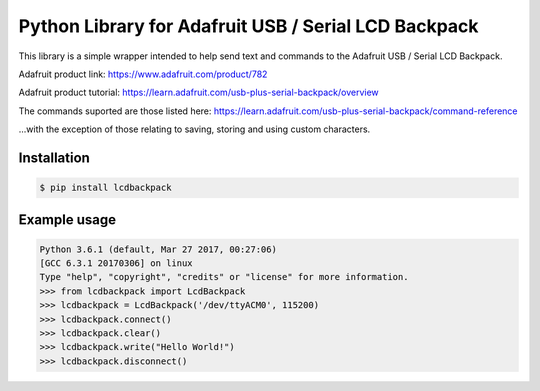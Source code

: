 Python Library for Adafruit USB / Serial LCD Backpack
=====================================================

This library is a simple wrapper intended to help send text and commands to the Adafruit USB / Serial LCD Backpack.

Adafruit product link: https://www.adafruit.com/product/782

Adafruit product tutorial: https://learn.adafruit.com/usb-plus-serial-backpack/overview

The commands suported are those listed here: https://learn.adafruit.com/usb-plus-serial-backpack/command-reference

...with the exception of those relating to saving, storing and using custom characters.

Installation
------------

.. code:: bash

    $ pip install lcdbackpack


Example usage
-------------

.. code:: bash

    Python 3.6.1 (default, Mar 27 2017, 00:27:06)
    [GCC 6.3.1 20170306] on linux
    Type "help", "copyright", "credits" or "license" for more information.
    >>> from lcdbackpack import LcdBackpack
    >>> lcdbackpack = LcdBackpack('/dev/ttyACM0', 115200)
    >>> lcdbackpack.connect()
    >>> lcdbackpack.clear()
    >>> lcdbackpack.write("Hello World!")
    >>> lcdbackpack.disconnect()

